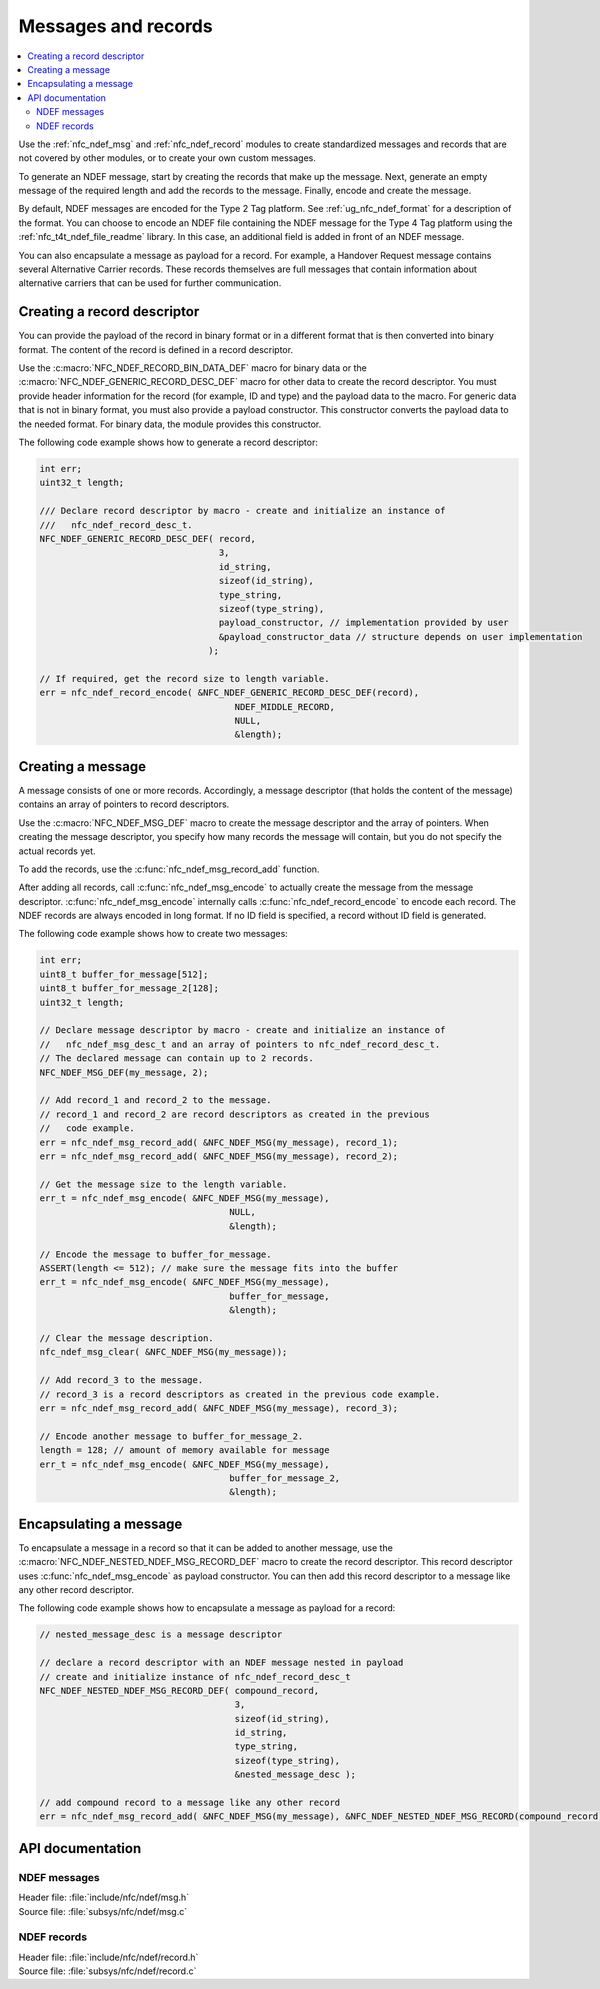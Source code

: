 .. _nfc_ndef:

Messages and records
####################

.. contents::
   :local:
   :depth: 2

Use the :ref:`nfc_ndef_msg` and :ref:`nfc_ndef_record` modules to create standardized messages and records that are not covered by other modules, or to create your own custom messages.

To generate an NDEF message, start by creating the records that make up the message.
Next, generate an empty message of the required length and add the records to the message.
Finally, encode and create the message.

By default, NDEF messages are encoded for the Type 2 Tag platform.
See :ref:`ug_nfc_ndef_format` for a description of the format.
You can choose to encode an NDEF file containing the NDEF message for the Type 4 Tag platform using the :ref:`nfc_t4t_ndef_file_readme` library.
In this case, an additional field is added in front of an NDEF message.

You can also encapsulate a message as payload for a record.
For example, a Handover Request message contains several Alternative Carrier records.
These records themselves are full messages that contain information about alternative carriers that can be used for further communication.

.. _nfc_ndef_record_gen:

Creating a record descriptor
****************************

You can provide the payload of the record in binary format or in a different format that is then converted into binary format.
The content of the record is defined in a record descriptor.

Use the :c:macro:`NFC_NDEF_RECORD_BIN_DATA_DEF` macro for binary data or the :c:macro:`NFC_NDEF_GENERIC_RECORD_DESC_DEF` macro for other data to create the record descriptor.
You must provide header information for the record (for example, ID and type) and the payload data to the macro.
For generic data that is not in binary format, you must also provide a payload constructor.
This constructor converts the payload data to the needed format.
For binary data, the module provides this constructor.

The following code example shows how to generate a record descriptor:

.. code-block:: c

   int err;
   uint32_t length;

   /// Declare record descriptor by macro - create and initialize an instance of
   ///   nfc_ndef_record_desc_t.
   NFC_NDEF_GENERIC_RECORD_DESC_DEF( record,
                                     3,
                                     id_string,
                                     sizeof(id_string),
                                     type_string,
                                     sizeof(type_string),
                                     payload_constructor, // implementation provided by user
                                     &payload_constructor_data // structure depends on user implementation
                                   );

   // If required, get the record size to length variable.
   err = nfc_ndef_record_encode( &NFC_NDEF_GENERIC_RECORD_DESC_DEF(record),
                                        NDEF_MIDDLE_RECORD,
                                        NULL,
                                        &length);



.. _nfc_ndef_msg_gen:

Creating a message
******************

A message consists of one or more records.
Accordingly, a message descriptor (that holds the content of the message) contains an array of pointers to record descriptors.

Use the :c:macro:`NFC_NDEF_MSG_DEF` macro to create the message descriptor and the array of pointers.
When creating the message descriptor, you specify how many records the message will contain, but you do not specify the actual records yet.

To add the records, use the :c:func:`nfc_ndef_msg_record_add` function.

After adding all records, call :c:func:`nfc_ndef_msg_encode` to actually create the message from the message descriptor.
:c:func:`nfc_ndef_msg_encode` internally calls :c:func:`nfc_ndef_record_encode` to encode each record.
The NDEF records are always encoded in long format.
If no ID field is specified, a record without ID field is generated.

The following code example shows how to create two messages:


.. code-block:: c

   int err;
   uint8_t buffer_for_message[512];
   uint8_t buffer_for_message_2[128];
   uint32_t length;

   // Declare message descriptor by macro - create and initialize an instance of
   //   nfc_ndef_msg_desc_t and an array of pointers to nfc_ndef_record_desc_t.
   // The declared message can contain up to 2 records.
   NFC_NDEF_MSG_DEF(my_message, 2);

   // Add record_1 and record_2 to the message.
   // record_1 and record_2 are record descriptors as created in the previous
   //   code example.
   err = nfc_ndef_msg_record_add( &NFC_NDEF_MSG(my_message), record_1);
   err = nfc_ndef_msg_record_add( &NFC_NDEF_MSG(my_message), record_2);

   // Get the message size to the length variable.
   err_t = nfc_ndef_msg_encode( &NFC_NDEF_MSG(my_message),
                                       NULL,
                                       &length);

   // Encode the message to buffer_for_message.
   ASSERT(length <= 512); // make sure the message fits into the buffer
   err_t = nfc_ndef_msg_encode( &NFC_NDEF_MSG(my_message),
                                       buffer_for_message,
                                       &length);

   // Clear the message description.
   nfc_ndef_msg_clear( &NFC_NDEF_MSG(my_message));

   // Add record_3 to the message.
   // record_3 is a record descriptors as created in the previous code example.
   err = nfc_ndef_msg_record_add( &NFC_NDEF_MSG(my_message), record_3);

   // Encode another message to buffer_for_message_2.
   length = 128; // amount of memory available for message
   err_t = nfc_ndef_msg_encode( &NFC_NDEF_MSG(my_message),
                                       buffer_for_message_2,
                                       &length);


.. _nfc_ndef_msg_rec:

Encapsulating a message
***********************

To encapsulate a message in a record so that it can be added to another message, use the :c:macro:`NFC_NDEF_NESTED_NDEF_MSG_RECORD_DEF` macro to create the record descriptor.
This record descriptor uses :c:func:`nfc_ndef_msg_encode` as payload constructor.
You can then add this record descriptor to a message like any other record descriptor.

The following code example shows how to encapsulate a message as payload for a record:


.. code-block:: c

   // nested_message_desc is a message descriptor

   // declare a record descriptor with an NDEF message nested in payload
   // create and initialize instance of nfc_ndef_record_desc_t
   NFC_NDEF_NESTED_NDEF_MSG_RECORD_DEF( compound_record,
                                        3,
                                        sizeof(id_string),
                                        id_string,
                                        type_string,
                                        sizeof(type_string),
                                        &nested_message_desc );

   // add compound record to a message like any other record
   err = nfc_ndef_msg_record_add( &NFC_NDEF_MSG(my_message), &NFC_NDEF_NESTED_NDEF_MSG_RECORD(compound_record));



API documentation
*****************

.. _nfc_ndef_msg:

NDEF messages
=============

| Header file: :file:`include/nfc/ndef/msg.h`
| Source file: :file:`subsys/nfc/ndef/msg.c`

.. doxygengroup:: nfc_ndef_msg

.. _nfc_ndef_record:

NDEF records
============

| Header file: :file:`include/nfc/ndef/record.h`
| Source file: :file:`subsys/nfc/ndef/record.c`

.. doxygengroup:: nfc_ndef_record
